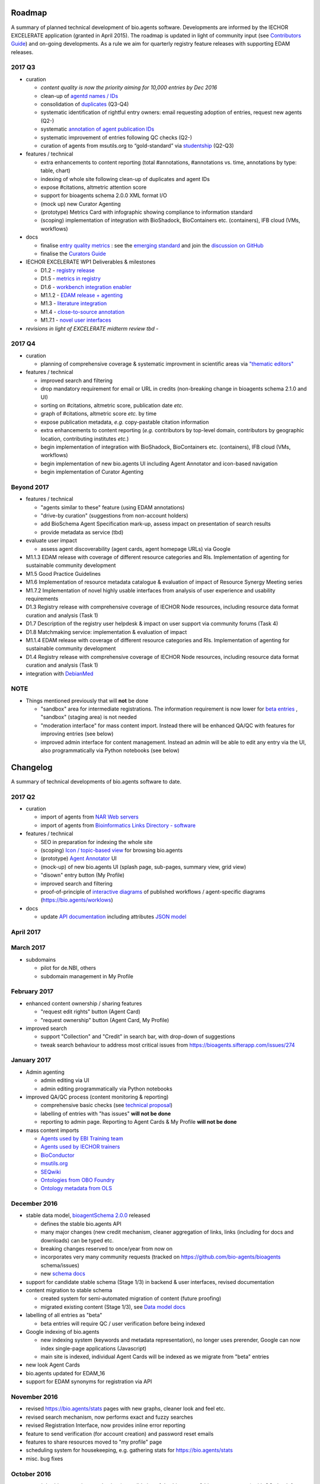 Roadmap
=======
A summary of planned technical development of bio.agents software.  Developments are informed by the IECHOR EXCELERATE application (granted in April 2015).  The roadmap is updated in light of community input (see `Contributors Guide <http://bioagents.readthedocs.org/en/latest/hangouts.html>`_) and on-going developments.  As a rule we aim for quarterly registry feature releases with supporting EDAM releases.


  
2017 Q3
-------

- curation

  - *content quality is now the priority aiming for 10,000 entries by Dec 2016*
  - clean-up of `agentd names / IDs <https://bioagents.sifterapp.com/issues/401>`_
  - consolidation of `duplicates <https://bioagents.sifterapp.com/issues/297>`_ (Q3-Q4)
  - systematic identification of rightful entry owners:  email requesting adoption of entries, request new agents (Q2-)
  - systematic `annotation of agent publication IDs <https://bioagents.sifterapp.com/issues/224>`_
  - systematic improvement of entries following QC checks (Q2-) 
  - curation of agents from msutils.org to “gold-standard” via `studentship <https://bioagents.sifterapp.com/issues/177>`_ (Q2-Q3)

- features / technical

  - extra enhancements to content reporting (total #annotations, #annotations vs. time, annotations by type: table, chart)
  - indexing of whole site following clean-up of duplicates and agent IDs
  - expose #citations, altmetric attention score 
  - support for bioagents schema 2.0.0 XML format I/O
  - (mock up) new Curator Agenting
  - (prototype) Metrics Card with infographic showing compliance to information standard
  - (scoping) implementation of integration with BioShadock, BioContainers etc. (containers), IFB cloud (VMs, workflows)  


- docs

  - finalise `entry quality metrics <https://bioagents.sifterapp.com/issues/243>`_ : see the `emerging standard <https://github.com/bio-agents/bioagents schemaDocs/blob/master/information_requirement.rst>`_ and join the `discussion on GitHub <https://github.com/bio-agents/bioagents schema/issues/77>`_
  - finalise the `Curators Guide <http://bioagents.readthedocs.io/en/latest/curators_guide.html”>`_

    
- IECHOR EXCELERATE WP1 Deliverables & milestones

  - D1.2 - `registry release <https://bioagents.sifterapp.com/issues/257>`_
  - D1.5 - `metrics in registry <https://bioagents.sifterapp.com/issues/256>`_
  - D1.6 - `workbench integration enabler <https://bioagents.sifterapp.com/issues/258>`_
  - M1.1.2 - `EDAM release + agenting <https://bioagents.sifterapp.com/issues/252>`_
  - M1.3 - `literature integration <https://bioagents.sifterapp.com/issues/253>`_
  - M1.4 - `close-to-source annotation <https://bioagents.sifterapp.com/issues/254>`_
  - M1.7.1 - `novel user interfaces <https://bioagents.sifterapp.com/issues/255>`_

- *revisions in light of EXCELERATE midterm review tbd* -
    
2017 Q4
-------
- curation

  - planning of comprehensive coverage & systematic improvment in scientific areas via  `"thematic editors" <https://bioagents.sifterapp.com/issues/374>`_

- features / technical

  - improved search and filtering
  - drop mandatory requirement for email or URL in credits (non-breaking change in bioagents schema 2.1.0 and UI)
  - sorting on #citations, altmetric score, publication date *etc.*
  - graph of #citations, altmetric score *etc.* by time
  - expose publication metadata, *e.g.* copy-pastable citation information
  - extra enhancements to content reporting (*e.g.* contributors by top-level domain, contributors by geographic location, contributing institutes *etc.*)
  - begin implementation of integration with BioShadock, BioContainers etc. (containers), IFB cloud (VMs, workflows)
  - begin implementation of new bio.agents UI including Agent Annotator and icon-based navigation
  - begin implementation of Curator Agenting


Beyond 2017
-----------

- features / technical

  - "agents similar to these" feature (using EDAM annotations)
  - "drive-by curation" (suggestions from non-account holders)
  - add BioSchema Agent Specification mark-up, assess impact on presentation of search results
  - provide metadata as service (tbd)  

- evaluate user impact

  - assess agent discoverability (agent cards, agent homepage URLs) via Google



  
- M1.1.3 EDAM release with coverage of different resource categories and RIs. Implementation of agenting for sustainable community development
- M1.5 Good Practice Guidelines
- M1.6 Implementation of resource metadata catalogue & evaluation of impact of Resource Synergy Meeting series
- M1.7.2 Implementation of novel highly usable interfaces from analysis of user experience and usability requirements
- D1.3 Registry release with comprehensive coverage of IECHOR Node resources, including resource data format curation and analysis (Task 1)
- D1.7 Description of the registry user helpdesk & impact on user support via community forums (Task 4)
- D1.8 Matchmaking service: implementation & evaluation of impact
- M1.1.4 EDAM release with coverage of different resource categories and RIs. Implementation of agenting for sustainable community development
- D1.4 Registry release with comprehensive coverage of IECHOR Node resources, including resource data format curation and analysis (Task 1)
- integration with `DebianMed <https://bioagents.sifterapp.com/issues/32>`_



NOTE
----

- Things mentioned previously that will **not** be done

  - "sandbox" area for intermediate registrations.  The information requirement is now lower for `beta entries <https://github.com/bio-agents/bioagents schema#information-requirements>`_ , "sandbox" (staging area) is not needed
  - "moderation interface" for mass content import.  Instead there will be enhanced QA/QC with features for improving entries (see below)
  - improved admin interface for content management.  Instead an admin will be able to edit any entry via the UI, also programmatically via Python notebooks (see below)
  

      
Changelog
=========

A summary of technical developments of bio.agents software to date.

2017 Q2
-------

- curation

  - import of agents from `NAR Web servers <https://bioagents.sifterapp.com/issues/245>`_
  - import of agents from `Bioinformatics Links Directory - software <https://bioagents.sifterapp.com/issues/242>`_

- features / technical
  
  - SEO in preparation for indexing the whole site
  - (scoping) `Icon / topic-based view <https://bioagents.sifterapp.com/issues/172>`_ for browsing bio.agents
  - (prototype) `Agent Annotator <https://bioagents.sifterapp.com/issues/211>`_ UI
  - (mock-up) of new bio.agents UI (splash page, sub-pages, summary view, grid view)
  - "disown" entry button (My Profile)
  - improved search and filtering
  - proof-of-principle of `interactive diagrams <https://bioagents.sifterapp.com/issues/65>`_ of published workflows / agent-specific diagrams (https://bio.agents/worklows)

- docs

  - update `API documentation <http://bioagents.readthedocs.io/en/latest/api_reference_dev.html>`_ including attributes `JSON model <http://bioagents.readthedocs.io/en/latest/api_attribute_model_dev.html>`_
     
     
April 2017
----------


March 2017
----------
- subdomains

  - pilot for de.NBI, others
  - subdomain management in My Profile

February 2017
-------------
- enhanced content ownership / sharing features

  - "request edit rights" button (Agent Card)
  - "request ownership" button (Agent Card, My Profile)

- improved search

  - support "Collection" and "Credit" in search bar, with drop-down of suggestions
  - tweak search behaviour to address most critical issues from https://bioagents.sifterapp.com/issues/274


    
January 2017
------------
- Admin agenting

  - admin editing via UI
  - admin editing programmatically via Python notebooks
  
- improved QA/QC process (content monitoring & reporting)

  - comprehensive basic checks (see `technical proposal <https://docs.google.com/document/d/1ATj2zJOlbR3Edk6QyGvPX5HStZBknqfx1Fwqk4k0kqE/edit#heading=h.fffoc8urhpt8>`_)
  - labelling of entries with "has issues" **will not be done**  
  - reporting to admin page.  Reporting to Agent Cards & My Profile **will not be done**

- mass content imports  
  
  - `Agents used by EBI Training team <https://bioagents.sifterapp.com/issues/70>`_
  - `Agents used by IECHOR trainers <https://bioagents.sifterapp.com/issues/60>`_
  - `BioConductor <https://bioagents.sifterapp.com/issues/31>`_
  - `msutils.org <https://bioagents.sifterapp.com/issues/28>`_
  - `SEQwiki <https://bioagents.sifterapp.com/issues/27>`_
  - `Ontologies from OBO Foundry  <https://bioagents.sifterapp.com/issues/300>`_
  - `Ontology metadata from OLS <https://bioagents.sifterapp.com/issues/298>`_



December 2016
-------------
- stable data model, `bioagentSchema 2.0.0  <https://github.com/bio-agents/bioagents schema/tree/master/versions>`_ released

  - defines the stable bio.agents API
  - many major changes (new credit mechanism, cleaner aggregation of links, links (including for docs and downloads) can be typed etc.
  - breaking changes reserved to once/year from now on
  - incorporates very many community requests (tracked on https://github.com/bio-agents/bioagents schema/issues)
  - new `schema docs <https://bioagents-schema.readthedocs.io/en/latest/>`_

- support for candidate stable schema (Stage 1/3) in backend & user interfaces, revised documentation

- content migration to stable schema

  - created system for semi-automated migration of content (future proofing)
  - migrated existing content (Stage 1/3), see `Data model docs <https://docs.google.com/document/d/1tqw7FELV4F_qzrTA9KpVYoORAeFPyY1ZOjaGTPN2H1E/edit>`_

- labelling of all entries as "beta"

  - beta entries will require QC / user verification before being indexed

- Google indexing of bio.agents

  - new indexing system (keywords and metadata representation), no longer uses prerender, Google can now index single-page applications (Javascript)
  - main site is indexed, individual Agent Cards will be indexed as we migrate from "beta" entries

- new look Agent Cards

- bio.agents updated for EDAM_16

- support for EDAM synonyms for registration via API
  
November 2016
-------------

- revised https://bio.agents/stats pages with new graphs, cleaner look and feel etc.
- revised search mechanism, now performs exact and fuzzy searches
- revised Registration Interface, now provides inline error reporting
- feature to send verification (for account creation) and password reset emails
- features to share resources moved to "my profile" page
- scheduling system for housekeeping, e.g. gathering stats for https://bio.agents/stats
- misc. bug fixes  

October 2016
------------
- moved dev.bio.agents into production (consolidation of dev.bio.agents & bio.agents content) with QC check for redundant agent names 

- content ownership / sharing of edit rights (Google docs style)

  - ownership is not based on affiliation anymore, 1 owner / agent, edit rights can be shared with selected account holder, or with all account holders

- stable agent ID / URL scheme including agent version number

  - moved away from affiliation-name-version triplet for identifying entries, agents now identified by agentID, specific versions of a agent identified by versionID.  IDs have syntax constraints (defined in https://github.com/bio-agents/bioagents schema/).
  - IDs and therefore Agent Card URLs will be user-verifiable (implementation tbd)

- improved bio.agents auto-mailer (using admin email address)

- added historical stats to bio.agents/stats

  
July 2016
---------
- rewrite bio.agents software to pay off technical debt (completed)

June 2016
---------
- ~750 automated unit tests
- new and improved grid view
- "my profile" page, with account information and list of agents registered by this account
- Curation admin interface (content edition) (beta)
- General admin interface (account management, password change, reset etc) (beta)

May 2016
--------
- robust validation of incoming agent descriptions
- new URL / persistent ID scheme
- unit tests for EDAM topics, operations, data types and formats


April 2016
----------
- bio.agents/stats page
- improved load time
- added Elasticsearch support for improved search
- user authentication support for password change, reset, etc
- new improved and simplified search and filtering interface (neXtProt style)

March 2016
----------
- bio.agents documentation framework: https://bioagents.readthedocs.org
- rewrite bio.agents software to pay off technical debt (on-going)

December 2015
-------------
- Created URL links to various registry related resources, such as bio.agents/events
- Displaying date added as 'time ago'
- Improvements to the pagination
- Added a nightly validator that ensures that the existing contents of the registry validate against the XSD schema
- EDAM release
- Continuous debugging and improvements

November 2015
-------------
- Created a mechanism for gathering stats of the current content of the registry
- API now returns date of last update
- Sorting entries by last added
- Improvements to the account creation
- Schema release
- Continuous debugging and improvements

October 2015
------------
- Rework of all interfaces to make website mobile friendly
- Improved error handling, messages and display when registering a resource
- Made JSON interactively editable in the Â¡Â®Resource registrationÂ¡Â¯ interface
- Continuous debugging and improvements

September 2015
--------------
- New domain bio.agents
- New advanced filtering widget and mechanism
- Improvements to the EDAM widget
- Agenttips redone
- Updated the contact tab in Â¡Â®Resource registrationÂ¡Â¯ to make it obvious that either email or URL is required instead of both
- Continuous debugging and improvements

August 2015
-----------
- Major release with focus on improved interface usability:
  - Removed splashscreen
  - Refactored menus
  - New browsing interface: added new Â¡Â®pillÂ¡Â¯ view, new sorting capabilities, storing search state in the URL etc.
  - New registration interface: new ontology browsing widget, restructured to improve look and feel
  - New editing interface (for existing resources)
  - Added Â¡Â®compact viewÂ¡Â¯ to query interface
  - Improved search bar with search suggestions
- Finalizing search API intended to prepare for growth in content and usage of the registry (scalability)
- New transferable search URL - same syntax for filtering both via GUI and API
- Continuous debugging and improvements

July 2015
--------- 
- Work on a search API intended to prepare for growth in content and usage of the registry (scalability)
- Implemented Resource Pages (mature)
  - New look: compactified, visualisation of functions and in/outputs
- Work on major enhancements to interface usability
- Continuous debugging and improvements

June 2015
---------
- bioagentsXSD-1.2 released
  - https://github.com/jongithub/bioagentsxsd/blob/master/CHANGELOG.md
- Registry software updated to accommodate the new release (ongoing)
- Continuous debugging

May 2015
--------
- Created new demo server
- Created replacement page for use upon releases
- Set up Google Indexing
- Enabled Google Analytics
- Implemented Resource Pages (beta)
- Made publication attribute mandatory
- Created bioagentsXSD project in Github
- bioagentsXSD-1.1 released
  - https://github.com/jongithub/bioagentsxsd/blob/master/CHANGELOG.md 
  - Updated schema docs for "Name" standards
  - Updated schema docs to include simple table of attributes (optional, recommended, mandatory) PLUS reference Google Doc with this info
- Continuous debugging

April 2015
----------
- Added ability to adjust column width 
- Added ability to sort columns
- Outlined technical implementation of Resource Pages
- Enforced "name" standards in registration interface
- Prepare for Google Indexing
- Added whole VM deployment and provisioning setup
- Various schema updates, e.g.
  - Improved dataType, dataFormat element docs
  - Extended URL with support for FTP 
  - Enforced Â¡Â®description' length limit
  - Enforced other 'description' fieldsÂ¡Â¯ length limits
  - Made publication ID mandatory
  - Updated sample JSON with "null" value of "uri"
- Continuous debugging

March 2015
----------
- Batch registration to support XML format, & support multi-resource JSON / XML upload
- Fixed the interface not to direct the user to the splash screen all the time
- Various schema updates, e.g.
  - Harmonize "Maturity" in software description schema
  - Updated comment in schema docs for "contact"
  - Removed URI from softwareType and resourceType
  - Updated schema for missing AppDB languages
  - Updated schema for missing AppDB licenses
- Continuous debugging

February 2015
-------------
- Released EDAM 1.9 with corresponding registry updates
- Splash page updated to accept full term before redirecting
- Various schema updates, e.g.
  - Added "virtual appliance" to enum for interfaceType
  - Removed URLs from simple enums in schema (old SWO terms)
  - Changed "Accessibility" element to support "private" agents 
  - Added "Dataset" to enum for resourceType
- Continuous debugging
